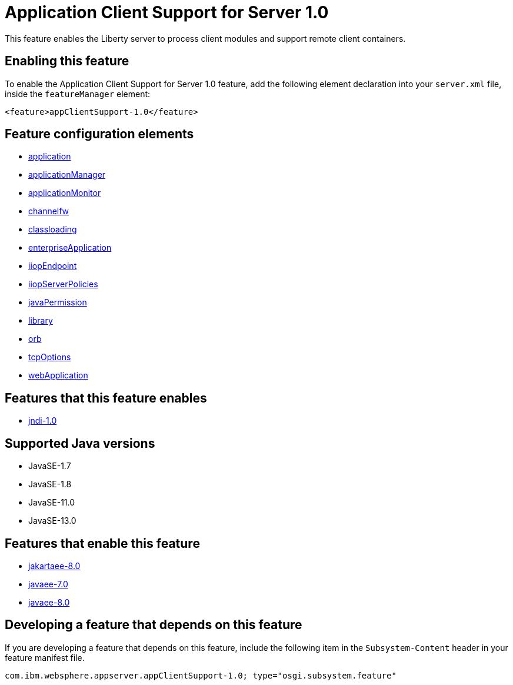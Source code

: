 = Application Client Support for Server 1.0
:linkcss: 
:page-layout: feature
:nofooter: 

// tag::description[]
This feature enables the Liberty server to process client modules and support remote client containers.

// end::description[]
// tag::enable[]
== Enabling this feature
To enable the Application Client Support for Server 1.0 feature, add the following element declaration into your `server.xml` file, inside the `featureManager` element:


----
<feature>appClientSupport-1.0</feature>
----
// end::enable[]
// tag::config[]

== Feature configuration elements
* <<../config/application#,application>>
* <<../config/applicationManager#,applicationManager>>
* <<../config/applicationMonitor#,applicationMonitor>>
* <<../config/channelfw#,channelfw>>
* <<../config/classloading#,classloading>>
* <<../config/enterpriseApplication#,enterpriseApplication>>
* <<../config/iiopEndpoint#,iiopEndpoint>>
* <<../config/iiopServerPolicies#,iiopServerPolicies>>
* <<../config/javaPermission#,javaPermission>>
* <<../config/library#,library>>
* <<../config/orb#,orb>>
* <<../config/tcpOptions#,tcpOptions>>
* <<../config/webApplication#,webApplication>>
// end::config[]
// tag::apis[]
// end::apis[]
// tag::requirements[]

== Features that this feature enables
* <<../feature/jndi-1.0#,jndi-1.0>>
// end::requirements[]
// tag::java-versions[]

== Supported Java versions

* JavaSE-1.7
* JavaSE-1.8
* JavaSE-11.0
* JavaSE-13.0
// end::java-versions[]
// tag::dependencies[]

== Features that enable this feature
* <<../feature/jakartaee-8.0#,jakartaee-8.0>>
* <<../feature/javaee-7.0#,javaee-7.0>>
* <<../feature/javaee-8.0#,javaee-8.0>>
// end::dependencies[]
// tag::feature-require[]

== Developing a feature that depends on this feature
If you are developing a feature that depends on this feature, include the following item in the `Subsystem-Content` header in your feature manifest file.


[source,]
----
com.ibm.websphere.appserver.appClientSupport-1.0; type="osgi.subsystem.feature"
----
// end::feature-require[]
// tag::spi[]
// end::spi[]
